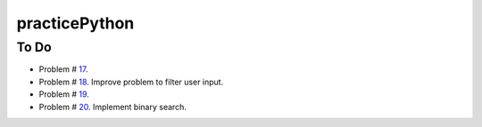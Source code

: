 practicePython
==============

To Do
-----

- Problem # 17_.
- Problem # 18_. Improve problem to filter user input.
- Problem # 19_.
- Problem # 20_. Implement binary search.

.. _17: http://www.practicepython.org/exercise/2014/06/06/17-decode-a-web-page.html
.. _18: http://www.practicepython.org/exercise/2014/07/05/18-cows-and-bulls.html
.. _19: http://www.practicepython.org/exercise/2014/07/14/19-decode-a-web-page-two.html
.. _20: http://www.practicepython.org/exercise/2014/11/11/20-element-search.html
